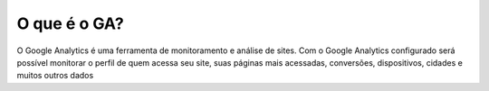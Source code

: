 O que é o GA?
#############

O Google Analytics é uma ferramenta de monitoramento e análise de sites. Com o Google Analytics configurado será possível monitorar o perfil de quem acessa seu site, suas páginas mais acessadas, conversões, dispositivos, cidades e muitos outros dados